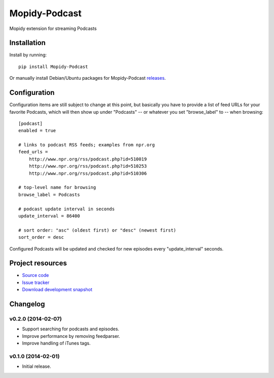 ****************************
Mopidy-Podcast
****************************

.. image:: https://pypip.in/v/Mopidy-Podcast/badge.png
    :target: https://pypi.python.org/pypi/Mopidy-Podcast/
    :alt: Latest PyPI version

.. image:: https://pypip.in/d/Mopidy-Podcast/badge.png
    :target: https://pypi.python.org/pypi/Mopidy-Podcast/
    :alt: Number of PyPI downloads

Mopidy extension for streaming Podcasts


Installation
============

Install by running::

    pip install Mopidy-Podcast

Or manually install Debian/Ubuntu packages for Mopidy-Podcast
`releases <https://github.com/tkem/mopidy-podcast/releases>`_.


Configuration
=============

Configuration items are still subject to change at this point, but
basically you have to provide a list of feed URLs for your favorite
Podcasts, which will then show up under "Podcasts" -- or whatever you
set "browse_label" to -- when browsing::

  [podcast]
  enabled = true

  # links to podcast RSS feeds; examples from npr.org
  feed_urls =
      http://www.npr.org/rss/podcast.php?id=510019
      http://www.npr.org/rss/podcast.php?id=510253
      http://www.npr.org/rss/podcast.php?id=510306

  # top-level name for browsing
  browse_label = Podcasts

  # podcast update interval in seconds
  update_interval = 86400

  # sort order: "asc" (oldest first) or "desc" (newest first)
  sort_order = desc

Configured Podcasts will be updated and checked for new episodes every
"update_interval" seconds.


Project resources
=================

- `Source code <https://github.com/tkem/mopidy-podcast>`_
- `Issue tracker <https://github.com/tkem/mopidy-podcast/issues>`_
- `Download development snapshot <https://github.com/tkem/mopidy-podcast/tarball/master#egg=Mopidy-Podcast-dev>`_


Changelog
=========


v0.2.0 (2014-02-07)
----------------------------------------

- Support searching for podcasts and episodes.
- Improve performance by removing feedparser.
- Improve handling of iTunes tags.


v0.1.0 (2014-02-01)
----------------------------------------

- Initial release.
